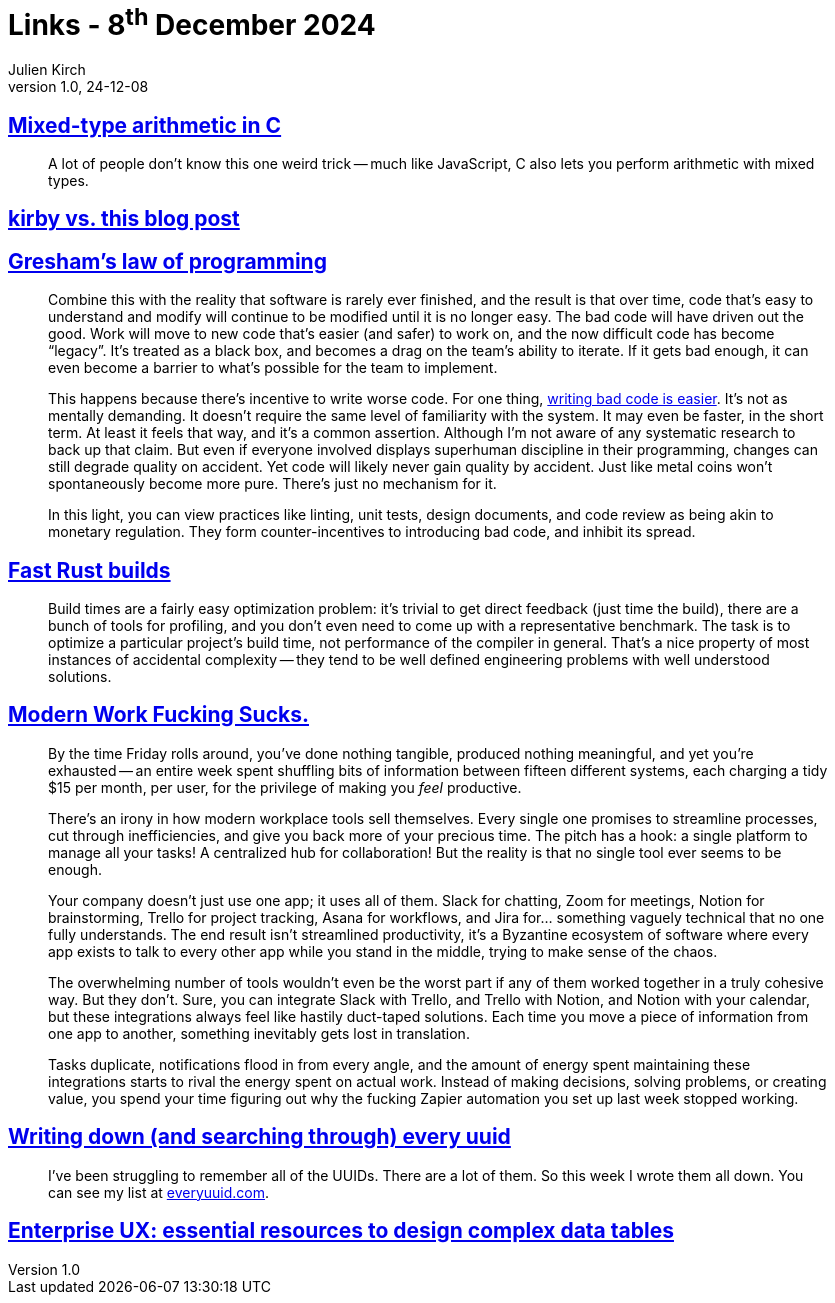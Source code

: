 = Links - 8^th^ December 2024
Julien Kirch
v1.0, 24-12-08
:article_lang: en
:figure-caption!:
:article_description: C arithmetic, bad code, build times, modern productivity, every uuid, enterprise data tables

== link:https://moonbase.lgbt/blog/c-mixed-type-arithmetic/[Mixed-type arithmetic in C]

[quote]
_____
A lot of people don’t know this one weird trick -- much like JavaScript, C also lets you perform arithmetic with mixed types.
_____

== link:https://mgx.me/kirby-vs-this-blog-post[kirby vs. this blog post]

== link:https://jenniferplusplus.com/greshams-law-of-programming/[Gresham's law of programming]

[quote]
____
Combine this with the reality that software is rarely ever finished, and the result is that over time, code that's easy to understand and modify will continue to be modified until it is no longer easy. The bad code will have driven out the good. Work will move to new code that's easier (and safer) to work on, and the now difficult code has become "`legacy`". It's treated as a black box, and becomes a drag on the team's ability to iterate. If it gets bad enough, it can even become a barrier to what's possible for the team to implement.

This happens because there's incentive to write worse code. For one thing, link:https://jenniferplusplus.com/losing-the-imitation-game/[writing bad code is easier]. It's not as mentally demanding. It doesn't require the same level of familiarity with the system. It may even be faster, in the short term. At least it feels that way, and it's a common assertion. Although I'm not aware of any systematic research to back up that claim. But even if everyone involved displays superhuman discipline in their programming, changes can still degrade quality on accident. Yet code will likely never gain quality by accident. Just like metal coins won't spontaneously become more pure. There's just no mechanism for it.

In this light, you can view practices like linting, unit tests, design documents, and code review as being akin to monetary regulation. They form counter-incentives to introducing bad code, and inhibit its spread.
____

== link:https://matklad.github.io/2021/09/04/fast-rust-builds.html[Fast Rust builds]

[quote]
____
Build times are a fairly easy optimization problem: it's trivial to get direct feedback (just time the build), there are a bunch of tools for profiling, and you don't even need to come up with a representative benchmark. The task is to optimize a particular project's build time, not performance of the compiler in general. That's a nice property of most instances of accidental complexity -- they tend to be well defined engineering problems with well understood solutions.
____

== link:https://www.joanwestenberg.com/modern-work-fucking-sucks/[Modern Work Fucking Sucks.]

[quote]
____
By the time Friday rolls around, you've done nothing tangible, produced nothing meaningful, and yet you're exhausted -- an entire week spent shuffling bits of information between fifteen different systems, each charging a tidy $15 per month, per user, for the privilege of making you _feel_ productive.

There's an irony in how modern workplace tools sell themselves. Every single one promises to streamline processes, cut through inefficiencies, and give you back more of your precious time. The pitch has a hook: a single platform to manage all your tasks! A centralized hub for collaboration! But the reality is that no single tool ever seems to be enough.

Your company doesn't just use one app; it uses all of them. Slack for chatting, Zoom for meetings, Notion for brainstorming, Trello for project tracking, Asana for workflows, and Jira for… something vaguely technical that no one fully understands. The end result isn't streamlined productivity, it's a Byzantine ecosystem of software where every app exists to talk to every other app while you stand in the middle, trying to make sense of the chaos.

The overwhelming number of tools wouldn't even be the worst part if any of them worked together in a truly cohesive way. But they don't. Sure, you can integrate Slack with Trello, and Trello with Notion, and Notion with your calendar, but these integrations always feel like hastily duct-taped solutions. Each time you move a piece of information from one app to another, something inevitably gets lost in translation.

Tasks duplicate, notifications flood in from every angle, and the amount of energy spent maintaining these integrations starts to rival the energy spent on actual work. Instead of making decisions, solving problems, or creating value, you spend your time figuring out why the fucking Zapier automation you set up last week stopped working.
____

== link:https://eieio.games/blog/writing-down-every-uuid/[Writing down (and searching through) every uuid]

[quote]
____
I've been struggling to remember all of the UUIDs. There are a lot of them. So this week I wrote them all down. You can see my list at link:https://everyuuid.com[everyuuid.com].
____

== link:https://stephaniewalter.design/blog/essential-resources-design-complex-data-tables/[Enterprise UX: essential resources to design complex data tables]
